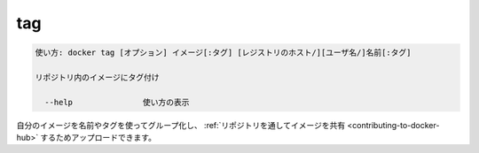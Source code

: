 .. -*- coding: utf-8 -*-
.. URL: https://docs.docker.com/engine/reference/commandline/tag/
.. SOURCE: https://github.com/docker/docker/blob/master/docs/reference/commandline/tag.md
   doc version: 1.11
      https://github.com/docker/docker/commits/master/docs/reference/commandline/tag.md
.. check date: 2016/04/28
.. Commits on Jan 27, 2016 e310d070f498a2ac494c6d3fde0ec5d6e4479e14
.. -------------------------------------------------------------------

.. tag

=======================================
tag
=======================================

.. code-block:: bash

   使い方: docker tag [オプション] イメージ[:タグ] [レジストリのホスト/][ユーザ名/]名前[:タグ]
   
   リポジトリ内のイメージにタグ付け
   
     --help               使い方の表示

.. You can group your images together using names and tags, and then upload them to Share Images via Repositories.

自分のイメージを名前やタグを使ってグループ化し、 :ref:`リポジトリを通してイメージを共有 <contributing-to-docker-hub>` するためアップロードできます。

.. seealso:: 

   tag
      https://docs.docker.com/engine/reference/commandline/tag/
